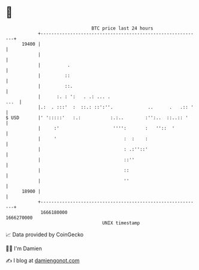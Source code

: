 * 👋

#+begin_example
                                   BTC price last 24 hours                    
               +------------------------------------------------------------+ 
         19400 |                                                            | 
               |                                                            | 
               |          .                                                 | 
               |         ::                                                 | 
               |         ::.                                                | 
               |      :. : ':   . .: ... .                             ...  | 
               |.:  . :::'  :  ::.: ::':''.             ..      .   .:: '   | 
   $ USD       |' ':::::'   :.:           :.:..        :'':..  ::..:: '     | 
               |     :'                    '''':       :   ''::  '          | 
               |     '                         :  :    :                    | 
               |                               : .:''::'                    | 
               |                               ::''                         | 
               |                               ::                           | 
               |                               ''                           | 
         18900 |                                                            | 
               +------------------------------------------------------------+ 
                1666180000                                        1666270000  
                                       UNIX timestamp                         
#+end_example
📈 Data provided by CoinGecko

🧑‍💻 I'm Damien

✍️ I blog at [[https://www.damiengonot.com][damiengonot.com]]
